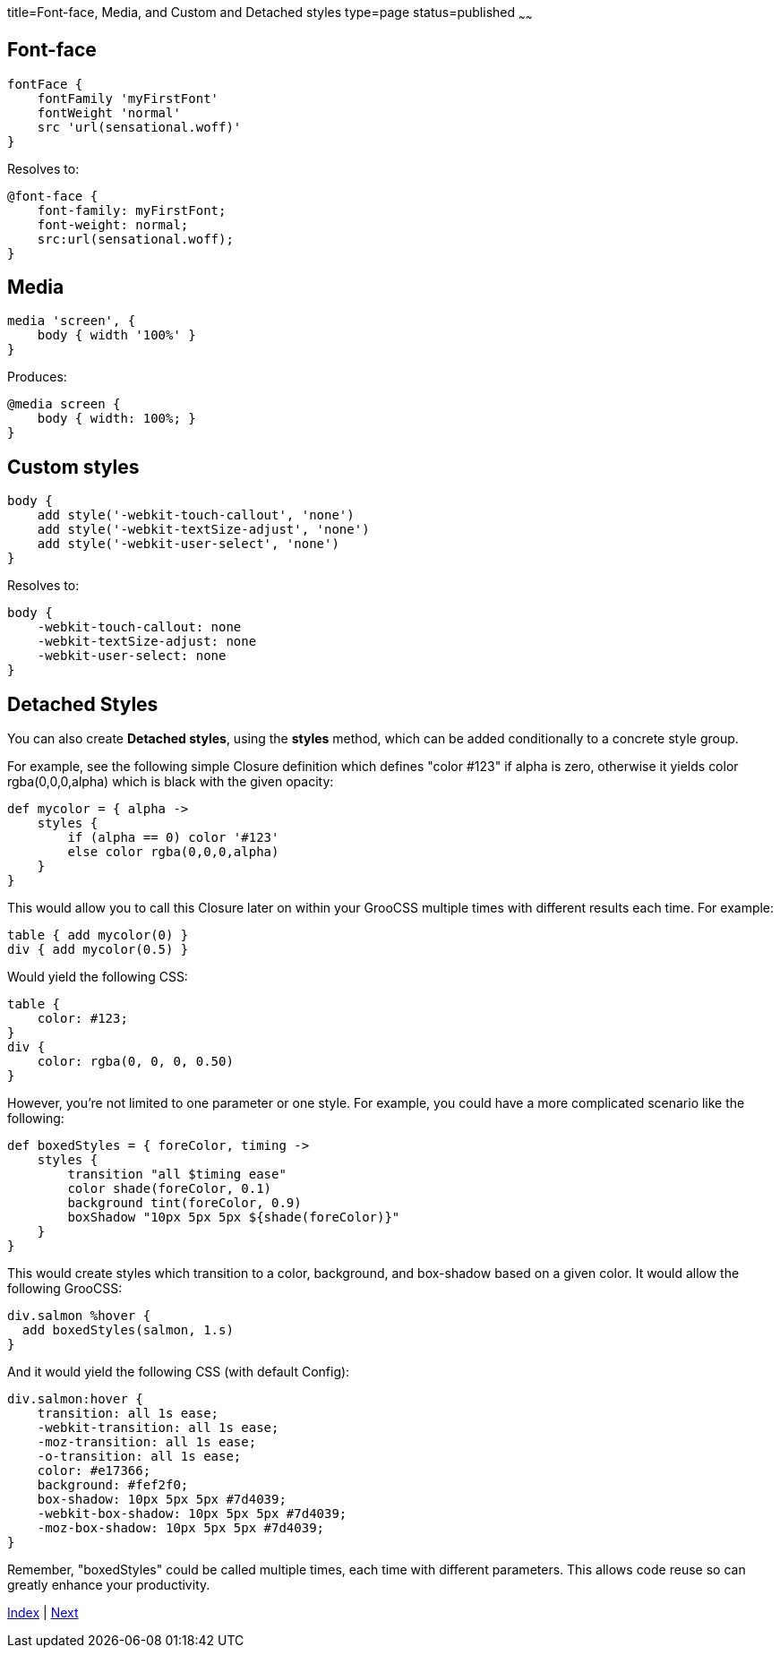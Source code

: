 title=Font-face, Media, and Custom and Detached styles
type=page
status=published
~~~~~~

== Font-face

[source,groovy]
fontFace {
    fontFamily 'myFirstFont'
    fontWeight 'normal'
    src 'url(sensational.woff)'
}

Resolves to:

[source,css]
@font-face {
    font-family: myFirstFont;
    font-weight: normal;
    src:url(sensational.woff);
}

== Media

[source,groovy]
media 'screen', {
    body { width '100%' }
}

Produces:

[source,css]
@media screen {
    body { width: 100%; }
}


== Custom styles

[source,groovy]
body {
    add style('-webkit-touch-callout', 'none')
    add style('-webkit-textSize-adjust', 'none')
    add style('-webkit-user-select', 'none')
}

Resolves to:

[source,css]
body {
    -webkit-touch-callout: none
    -webkit-textSize-adjust: none
    -webkit-user-select: none
}

== Detached Styles

You can also create *Detached styles*, using the *styles* method,
which can be added conditionally to a concrete style group.

For example, see the following simple Closure definition
which defines "color #123" if alpha is zero, otherwise it yields
color rgba(0,0,0,alpha) which is black with the given opacity:

[source,groovy]
def mycolor = { alpha ->
    styles {
        if (alpha == 0) color '#123'
        else color rgba(0,0,0,alpha)
    }
}

This would allow you to call this Closure later on within your GrooCSS
multiple times with different results each time. For example:

[source,groovy]
table { add mycolor(0) }
div { add mycolor(0.5) }

Would yield the following CSS:

[source,css]
table {
    color: #123;
}
div {
    color: rgba(0, 0, 0, 0.50)
}

However, you're not limited to one parameter or one style.
For example, you could have a more complicated scenario like the following:

[source,groovy]
def boxedStyles = { foreColor, timing ->
    styles {
        transition "all $timing ease"
        color shade(foreColor, 0.1)
        background tint(foreColor, 0.9)
        boxShadow "10px 5px 5px ${shade(foreColor)}"
    }
}

This would create styles which transition to a color, background,
and box-shadow based on a given color.
It would allow the following GrooCSS:

[source,groovy]
div.salmon %hover {
  add boxedStyles(salmon, 1.s)
}

And it would yield the following CSS (with default Config):

[source,css]
div.salmon:hover {
    transition: all 1s ease;
    -webkit-transition: all 1s ease;
    -moz-transition: all 1s ease;
    -o-transition: all 1s ease;
    color: #e17366;
    background: #fef2f0;
    box-shadow: 10px 5px 5px #7d4039;
    -webkit-box-shadow: 10px 5px 5px #7d4039;
    -moz-box-shadow: 10px 5px 5px #7d4039;
}

Remember, "boxedStyles" could be called multiple times, each time with different parameters.
This allows code reuse so can greatly enhance your productivity.


link:index.html[Index] | link:migrating.html[Next]

